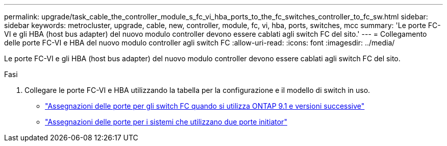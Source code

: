 ---
permalink: upgrade/task_cable_the_controller_module_s_fc_vi_hba_ports_to_the_fc_switches_controller_to_fc_sw.html 
sidebar: sidebar 
keywords: metrocluster, upgrade, cable, new, controller, module, fc, vi, hba, ports, switches, mcc 
summary: 'Le porte FC-VI e gli HBA (host bus adapter) del nuovo modulo controller devono essere cablati agli switch FC del sito.' 
---
= Collegamento delle porte FC-VI e HBA del nuovo modulo controller agli switch FC
:allow-uri-read: 
:icons: font
:imagesdir: ../media/


[role="lead"]
Le porte FC-VI e gli HBA (host bus adapter) del nuovo modulo controller devono essere cablati agli switch FC del sito.

.Fasi
. Collegare le porte FC-VI e HBA utilizzando la tabella per la configurazione e il modello di switch in uso.
+
** link:../install-fc/concept_port_assignments_for_fc_switches_when_using_ontap_9_1_and_later.html["Assegnazioni delle porte per gli switch FC quando si utilizza ONTAP 9.1 e versioni successive"]
** link:../install-fc/concept_port_assignments_for_systems_using_two_initiator_ports.html["Assegnazioni delle porte per i sistemi che utilizzano due porte initiator"]



